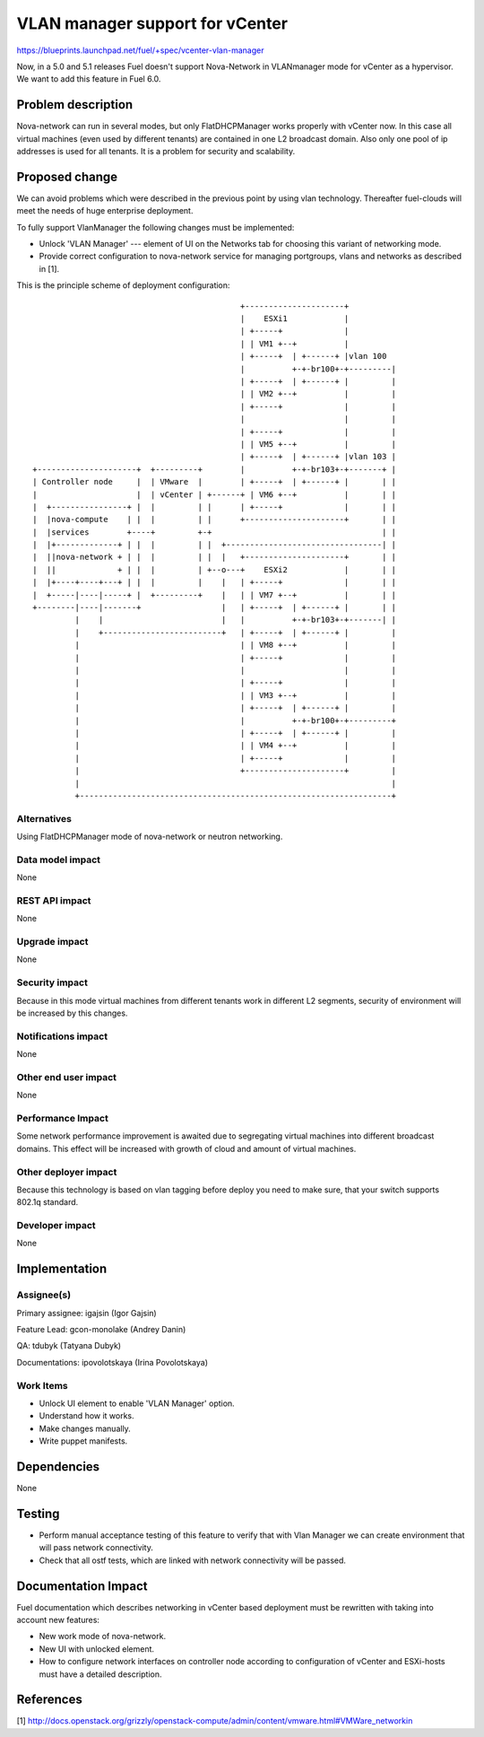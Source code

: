 ==========================================
VLAN manager support for vCenter
==========================================

https://blueprints.launchpad.net/fuel/+spec/vcenter-vlan-manager

Now, in a 5.0 and 5.1 releases Fuel doesn't support Nova-Network in VLANmanager
mode for vCenter as a hypervisor. We want to add this feature in Fuel 6.0.


Problem description
===================

Nova-network can run in several modes,  but only FlatDHCPManager works properly
with vCenter now. In this case all virtual machines (even used by different
tenants) are contained in one L2 broadcast domain. Also only one pool of ip
addresses is used for all tenants. It is a problem for security and
scalability.


Proposed change
===============

We can avoid problems which were described in the previous point by using vlan
technology. Thereafter fuel-clouds will meet the needs of huge enterprise
deployment.

To fully support VlanManager the following changes must be implemented:

* Unlock 'VLAN Manager' --- element of UI on the Networks tab for choosing this
  variant of networking mode.

* Provide correct configuration to nova-network service for managing
  portgroups, vlans and networks as described in [1].

This is the principle scheme of deployment configuration:

::

                                              +---------------------+
                                              |    ESXi1            |
                                              | +-----+             |
                                              | | VM1 +--+          |
                                              | +-----+  | +------+ |vlan 100
                                              |          +-+-br100+-+---------|
                                              | +-----+  | +------+ |         |
                                              | | VM2 +--+          |         |
                                              | +-----+             |         |
                                              |                     |         |
                                              | +-----+             |         |
                                              | | VM5 +--+          |         |
                                              | +-----+  | +------+ |vlan 103 |
  +---------------------+  +---------+        |          +-+-br103+-+-------+ |
  | Controller node     |  | VMware  |        | +-----+  | +------+ |       | |
  |                     |  | vCenter | +------+ | VM6 +--+          |       | |
  |  +----------------+ |  |         | |      | +-----+             |       | |
  |  |nova-compute    | |  |         | |      +---------------------+       | |
  |  |services        +----+         +-+                                    | |
  |  |+-------------+ | |  |         | |  +---------------------------------| |
  |  ||nova-network + | |  |         | |  |   +---------------------+       | |
  |  ||             + | |  |         | +--o---+    ESXi2            |       | |
  |  |+----+----+---+ | |  |         |    |   | +-----+             |       | |
  |  +-----|----|-----+ |  +---------+    |   | | VM7 +--+          |       | |
  +--------|----|-------+                 |   | +-----+  | +------+ |       | |
           |    |                         |   |          +-+-br103+-+-------| |
           |    +-------------------------+   | +-----+  | +------+ |         |
           |                                  | | VM8 +--+          |         |
           |                                  | +-----+             |         |
           |                                  |                     |         |
           |                                  | +-----+             |         |
           |                                  | | VM3 +--+          |         |
           |                                  | +-----+  | +------+ |         |
           |                                  |          +-+-br100+-+---------+
           |                                  | +-----+  | +------+ |         |
           |                                  | | VM4 +--+          |         |
           |                                  | +-----+             |         |
           |                                  +---------------------+         |
           |                                                                  |
           +------------------------------------------------------------------+


Alternatives
------------

Using FlatDHCPManager mode of nova-network or neutron networking.

Data model impact
-----------------

None

REST API impact
---------------

None

Upgrade impact
--------------

None

Security impact
---------------

Because in this mode virtual machines from different tenants work in different
L2 segments, security of environment will be increased by this changes.

Notifications impact
--------------------

None

Other end user impact
---------------------

None

Performance Impact
------------------

Some network performance improvement is awaited due to segregating virtual
machines into different broadcast domains. This effect will be increased with
growth of cloud and amount of virtual machines.

Other deployer impact
---------------------

Because this technology is based on vlan tagging before deploy you need to make
sure, that your switch supports 802.1q standard.

Developer impact
----------------

None

Implementation
==============

Assignee(s)
-----------

Primary assignee: igajsin (Igor Gajsin)

Feature Lead: gcon-monolake (Andrey Danin)

QA: tdubyk (Tatyana Dubyk)

Documentations: ipovolotskaya (Irina Povolotskaya)

Work Items
----------

* Unlock UI element to enable 'VLAN Manager' option.

* Understand how it works.

* Make changes manually.

* Write puppet manifests.


Dependencies
============

None


Testing
=======

* Perform manual acceptance testing of this feature to verify that with Vlan
  Manager we can create environment that will pass network connectivity.

* Check that all ostf tests, which are linked with network connectivity will
  be passed.

Documentation Impact
====================

Fuel documentation which describes networking in vCenter based deployment must
be rewritten with taking into account new features:

* New work mode of nova-network.

* New UI with unlocked element.

* How to configure network interfaces on controller node according to
  configuration of vCenter and ESXi-hosts must have a detailed description.

References
==========

[1] http://docs.openstack.org/grizzly/openstack-compute/admin/content/vmware.html#VMWare_networkin
